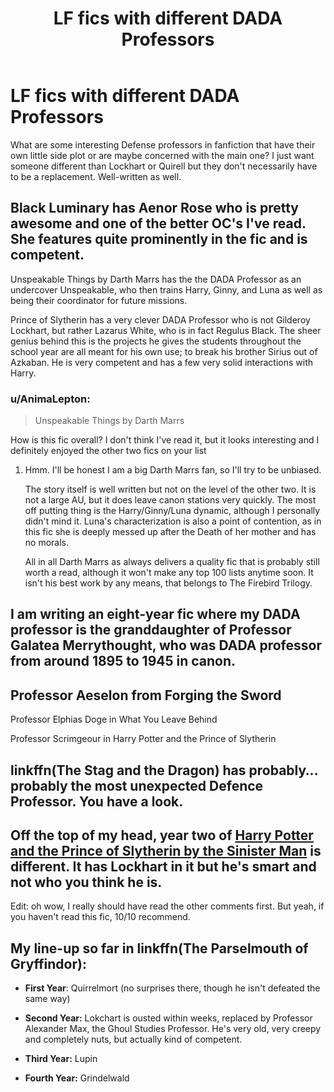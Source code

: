 #+TITLE: LF fics with different DADA Professors

* LF fics with different DADA Professors
:PROPERTIES:
:Score: 9
:DateUnix: 1533255710.0
:DateShort: 2018-Aug-03
:FlairText: Request
:END:
What are some interesting Defense professors in fanfiction that have their own little side plot or are maybe concerned with the main one? I just want someone different than Lockhart or Quirell but they don't necessarily have to be a replacement. Well-written as well.


** Black Luminary has Aenor Rose who is pretty awesome and one of the better OC's I've read. She features quite prominently in the fic and is competent.

Unspeakable Things by Darth Marrs has the the DADA Professor as an undercover Unspeakable, who then trains Harry, Ginny, and Luna as well as being their coordinator for future missions.

Prince of Slytherin has a very clever DADA Professor who is not Gilderoy Lockhart, but rather Lazarus White, who is in fact Regulus Black. The sheer genius behind this is the projects he gives the students throughout the school year are all meant for his own use; to break his brother Sirius out of Azkaban. He is very competent and has a few very solid interactions with Harry.
:PROPERTIES:
:Author: moomoogoat
:Score: 10
:DateUnix: 1533256220.0
:DateShort: 2018-Aug-03
:END:

*** u/AnimaLepton:
#+begin_quote
  Unspeakable Things by Darth Marrs
#+end_quote

How is this fic overall? I don't think I've read it, but it looks interesting and I definitely enjoyed the other two fics on your list
:PROPERTIES:
:Author: AnimaLepton
:Score: 1
:DateUnix: 1533333677.0
:DateShort: 2018-Aug-04
:END:

**** Hmm. I'll be honest I am a big Darth Marrs fan, so I'll try to be unbiased.

The story itself is well written but not on the level of the other two. It is not a large AU, but it does leave canon stations very quickly. The most off putting thing is the Harry/Ginny/Luna dynamic, although I personally didn't mind it. Luna's characterization is also a point of contention, as in this fic she is deeply messed up after the Death of her mother and has no morals.

All in all Darth Marrs as always delivers a quality fic that is probably still worth a read, although it won't make any top 100 lists anytime soon. It isn't his best work by any means, that belongs to The Firebird Trilogy.
:PROPERTIES:
:Author: moomoogoat
:Score: 1
:DateUnix: 1533334468.0
:DateShort: 2018-Aug-04
:END:


** I am writing an eight-year fic where my DADA professor is the granddaughter of Professor Galatea Merrythought, who was DADA professor from around 1895 to 1945 in canon.
:PROPERTIES:
:Author: ravenclaw-sass
:Score: 3
:DateUnix: 1533286496.0
:DateShort: 2018-Aug-03
:END:


** Professor Aeselon from Forging the Sword

Professor Elphias Doge in What You Leave Behind

Professor Scrimgeour in Harry Potter and the Prince of Slytherin
:PROPERTIES:
:Author: XeshTrill
:Score: 3
:DateUnix: 1533259303.0
:DateShort: 2018-Aug-03
:END:


** linkffn(The Stag and the Dragon) has probably... probably the most unexpected Defence Professor. You have a look.
:PROPERTIES:
:Author: Achille-Talon
:Score: 3
:DateUnix: 1533280559.0
:DateShort: 2018-Aug-03
:END:


** Off the top of my head, year two of [[https://www.fanfiction.net/s/11191235/1/Harry-Potter-and-the-Prince-of-Slytherin][Harry Potter and the Prince of Slytherin by the Sinister Man]] is different. It has Lockhart in it but he's smart and not who you think he is.

Edit: oh wow, I really should have read the other comments first. But yeah, if you haven't read this fic, 10/10 recommend.
:PROPERTIES:
:Author: alonelysock
:Score: 2
:DateUnix: 1533270574.0
:DateShort: 2018-Aug-03
:END:


** My line-up so far in linkffn(The Parselmouth of Gryffindor):

- *First Year*: Quirrelmort (no surprises there, though he isn't defeated the same way)

- *Second Year:* Lokchart is ousted within weeks, replaced by Professor Alexander Max, the Ghoul Studies Professor. He's very old, very creepy and completely nuts, but actually kind of competent.

- *Third Year:* Lupin

- *Fourth Year:* Grindelwald
:PROPERTIES:
:Author: Achille-Talon
:Score: 2
:DateUnix: 1533280505.0
:DateShort: 2018-Aug-03
:END:

